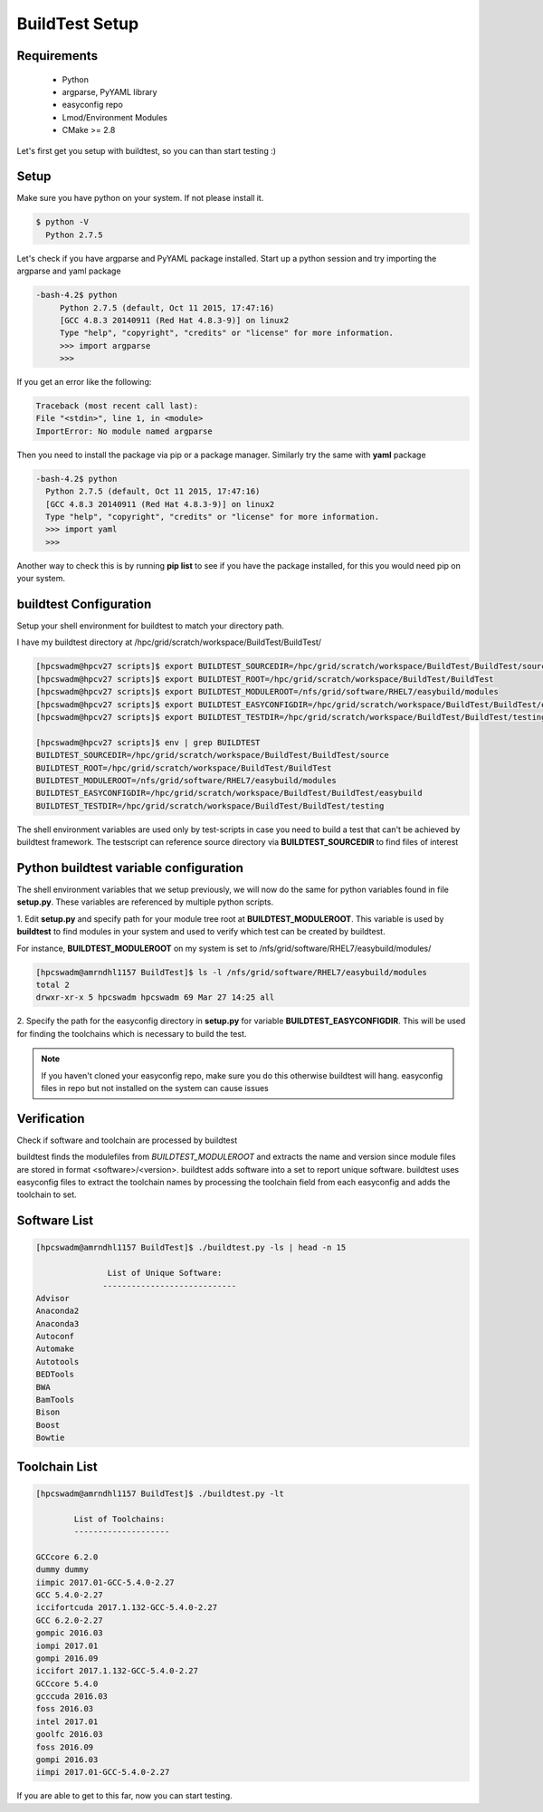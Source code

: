 .. _Setup:

BuildTest Setup
===============


Requirements
-------------
 - Python
 - argparse, PyYAML library
 - easyconfig repo
 - Lmod/Environment Modules
 - CMake >= 2.8


Let's first get you setup with buildtest, so you can than start testing :)

Setup
-----

Make sure you have python on your system. If not please install it.

.. code:: 

   $ python -V
     Python 2.7.5

Let's check if you have argparse and PyYAML package installed. Start up a
python session and try importing the argparse and yaml package

.. code::

   -bash-4.2$ python
        Python 2.7.5 (default, Oct 11 2015, 17:47:16) 
        [GCC 4.8.3 20140911 (Red Hat 4.8.3-9)] on linux2
        Type "help", "copyright", "credits" or "license" for more information.
        >>> import argparse
        >>>

If you get an error like the following: 

.. code::

        Traceback (most recent call last):
        File "<stdin>", line 1, in <module>
        ImportError: No module named argparse

Then you need to install the package via pip or a package manager. Similarly try the
same with **yaml** package

.. code::

      -bash-4.2$ python
        Python 2.7.5 (default, Oct 11 2015, 17:47:16) 
        [GCC 4.8.3 20140911 (Red Hat 4.8.3-9)] on linux2
        Type "help", "copyright", "credits" or "license" for more information.
        >>> import yaml
        >>>
     
Another way to check this is by running **pip list** to see if you have the 
package installed, for this you would need pip on your system.

buildtest Configuration
-----------------------

Setup your shell environment for buildtest to match your directory path.

I have my buildtest directory at /hpc/grid/scratch/workspace/BuildTest/BuildTest/

.. code::
       
        [hpcswadm@hpcv27 scripts]$ export BUILDTEST_SOURCEDIR=/hpc/grid/scratch/workspace/BuildTest/BuildTest/source
        [hpcswadm@hpcv27 scripts]$ export BUILDTEST_ROOT=/hpc/grid/scratch/workspace/BuildTest/BuildTest
        [hpcswadm@hpcv27 scripts]$ export BUILDTEST_MODULEROOT=/nfs/grid/software/RHEL7/easybuild/modules
        [hpcswadm@hpcv27 scripts]$ export BUILDTEST_EASYCONFIGDIR=/hpc/grid/scratch/workspace/BuildTest/BuildTest/easybuild
        [hpcswadm@hpcv27 scripts]$ export BUILDTEST_TESTDIR=/hpc/grid/scratch/workspace/BuildTest/BuildTest/testing

        [hpcswadm@hpcv27 scripts]$ env | grep BUILDTEST
        BUILDTEST_SOURCEDIR=/hpc/grid/scratch/workspace/BuildTest/BuildTest/source
        BUILDTEST_ROOT=/hpc/grid/scratch/workspace/BuildTest/BuildTest
        BUILDTEST_MODULEROOT=/nfs/grid/software/RHEL7/easybuild/modules
        BUILDTEST_EASYCONFIGDIR=/hpc/grid/scratch/workspace/BuildTest/BuildTest/easybuild
        BUILDTEST_TESTDIR=/hpc/grid/scratch/workspace/BuildTest/BuildTest/testing


The shell environment variables are used only by test-scripts in case you need to
build a test that can't be achieved by buildtest framework. The testscript can
reference source directory via **BUILDTEST_SOURCEDIR** to find files of interest

Python buildtest variable configuration
---------------------------------------

The shell environment variables that we setup previously, we will now do the same 
for python variables found in file **setup.py**. These variables are referenced by 
multiple python scripts. 

1. Edit **setup.py** and specify path for your module tree root at 
**BUILDTEST_MODULEROOT**. This variable is used by **buildtest** to find modules 
in your system and used to verify which test can be created by buildtest.


For instance, **BUILDTEST_MODULEROOT** on my system is set to /nfs/grid/software/RHEL7/easybuild/modules/ 

.. code:: 
           
      [hpcswadm@amrndhl1157 BuildTest]$ ls -l /nfs/grid/software/RHEL7/easybuild/modules 
      total 2
      drwxr-xr-x 5 hpcswadm hpcswadm 69 Mar 27 14:25 all

2.  Specify the path for the easyconfig directory in **setup.py** for variable 
**BUILDTEST_EASYCONFIGDIR**. This will be used for finding the toolchains which 
is necessary to build the test.



.. Note:: If you haven't cloned your easyconfig repo, make sure you do this otherwise
        buildtest will hang. easyconfig files in repo but not installed on the system can 
        cause issues

Verification
-------------

Check if software and toolchain are processed by buildtest 

buildtest finds the modulefiles from *BUILDTEST_MODULEROOT* and extracts the 
name and version since module files are stored in format <software>/<version>. 
buildtest adds software into a set to report unique software. buildtest uses 
easyconfig files to extract the toolchain names by processing the toolchain 
field from each easyconfig and adds the toolchain to set.

Software List
-------------

.. code::    

        [hpcswadm@amrndhl1157 BuildTest]$ ./buildtest.py -ls | head -n 15
        
                       List of Unique Software: 
                      ---------------------------- 
        Advisor
        Anaconda2
        Anaconda3
        Autoconf
        Automake
        Autotools
        BEDTools
        BWA
        BamTools
        Bison
        Boost
        Bowtie  

Toolchain List
--------------

.. code::

        [hpcswadm@amrndhl1157 BuildTest]$ ./buildtest.py -lt
 
                List of Toolchains:
                --------------------
              
        GCCcore 6.2.0
        dummy dummy
        iimpic 2017.01-GCC-5.4.0-2.27
        GCC 5.4.0-2.27
        iccifortcuda 2017.1.132-GCC-5.4.0-2.27
        GCC 6.2.0-2.27
        gompic 2016.03
        iompi 2017.01
        gompi 2016.09
        iccifort 2017.1.132-GCC-5.4.0-2.27
        GCCcore 5.4.0
        gcccuda 2016.03
        foss 2016.03
        intel 2017.01
        goolfc 2016.03
        foss 2016.09
        gompi 2016.03
        iimpi 2017.01-GCC-5.4.0-2.27


If you are able to get to this far, now you can start testing.


